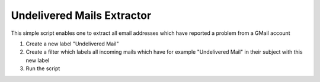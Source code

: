 Undelivered Mails Extractor
===========================

This simple script enables one to extract all email addresses which have reported a problem from a GMail account

1. Create a new label "Undelivered Mail"
2. Create a filter which labels all incoming mails which have for example "Undelivered Mail" in their subject with this new label
3. Run the script
